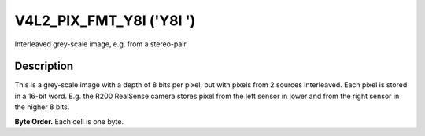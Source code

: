 .. -*- coding: utf-8; mode: rst -*-

.. _V4L2-PIX-FMT-Y8I:

*************************
V4L2_PIX_FMT_Y8I ('Y8I ')
*************************


Interleaved grey-scale image, e.g. from a stereo-pair


Description
===========

This is a grey-scale image with a depth of 8 bits per pixel, but with
pixels from 2 sources interleaved. Each pixel is stored in a 16-bit
word. E.g. the R200 RealSense camera stores pixel from the left sensor
in lower and from the right sensor in the higher 8 bits.

**Byte Order.**
Each cell is one byte.




.. flat-table::
    :header-rows:  0
    :stub-columns: 0

    * - start + 0:
      - Y'\ :sub:`00left`
      - Y'\ :sub:`00right`
      - Y'\ :sub:`01left`
      - Y'\ :sub:`01right`
      - Y'\ :sub:`02left`
      - Y'\ :sub:`02right`
      - Y'\ :sub:`03left`
      - Y'\ :sub:`03right`
    * - start + 8:
      - Y'\ :sub:`10left`
      - Y'\ :sub:`10right`
      - Y'\ :sub:`11left`
      - Y'\ :sub:`11right`
      - Y'\ :sub:`12left`
      - Y'\ :sub:`12right`
      - Y'\ :sub:`13left`
      - Y'\ :sub:`13right`
    * - start + 16:
      - Y'\ :sub:`20left`
      - Y'\ :sub:`20right`
      - Y'\ :sub:`21left`
      - Y'\ :sub:`21right`
      - Y'\ :sub:`22left`
      - Y'\ :sub:`22right`
      - Y'\ :sub:`23left`
      - Y'\ :sub:`23right`
    * - start + 24:
      - Y'\ :sub:`30left`
      - Y'\ :sub:`30right`
      - Y'\ :sub:`31left`
      - Y'\ :sub:`31right`
      - Y'\ :sub:`32left`
      - Y'\ :sub:`32right`
      - Y'\ :sub:`33left`
      - Y'\ :sub:`33right`
